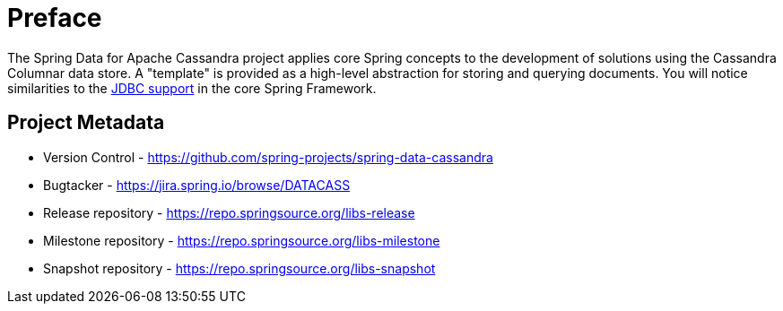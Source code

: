 [[preface]]
= Preface

The Spring Data for Apache Cassandra project applies core Spring concepts to the development of solutions using
the Cassandra Columnar data store.  A "template" is provided as a high-level abstraction for storing
and querying documents. You will notice similarities to the http://docs.spring.io/spring/docs/current/spring-framework-reference/htmlsingle/#jdbc[JDBC support]
in the core Spring Framework.

[[project]]
[preface]
== Project Metadata

* Version Control - https://github.com/spring-projects/spring-data-cassandra
* Bugtacker - https://jira.spring.io/browse/DATACASS
* Release repository - https://repo.springsource.org/libs-release
* Milestone repository - https://repo.springsource.org/libs-milestone
* Snapshot repository - https://repo.springsource.org/libs-snapshot

